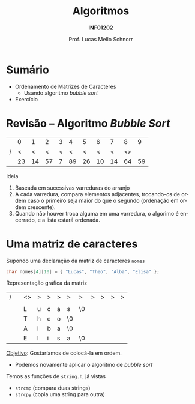 # -*- coding: utf-8 -*-
# -*- mode: org -*-
#+startup: beamer overview indent
#+LANGUAGE: pt-br
#+TAGS: noexport(n)
#+EXPORT_EXCLUDE_TAGS: noexport
#+EXPORT_SELECT_TAGS: export

#+Title: Algoritmos
#+Subtitle: *INF01202*
#+Author: Prof. Lucas Mello Schnorr
#+Date: \copyleft

#+LaTeX_CLASS: beamer
#+LaTeX_CLASS_OPTIONS: [xcolor=dvipsnames]
#+OPTIONS: title:nil H:1 num:t toc:nil \n:nil @:t ::t |:t ^:t -:t f:t *:t <:t
#+LATEX_HEADER: \input{org-babel.tex}

#+latex: \newcommand{\mytitle}{Ordenamento de Matrizes de Caracteres}
#+latex: \mytitleslide

* Configuração                                                     :noexport:

#+BEGIN_SRC emacs-lisp
(setq org-latex-listings 'minted
      org-latex-packages-alist '(("" "minted"))
      org-latex-pdf-process
      '("pdflatex -shell-escape -interaction nonstopmode -output-directory %o %f"
        "pdflatex -shell-escape -interaction nonstopmode -output-directory %o %f"))
(setq org-latex-minted-options
       '(("frame" "lines")
         ("fontsize" "\\scriptsize")))
#+END_SRC

#+RESULTS:
| frame    | lines       |
| fontsize | \scriptsize |
* Sumário

- Ordenamento de Matrizes de Caracteres
  - Usando algoritmo /bubble sort/
- Exercício

* Revisão -- Algoritmo /Bubble Sort/

|   |  0 |  1 |  2 | 3 |  4 |  5 |  6 |  7 |  8 |  9 |
| / |  < |  < |  < | < |  < |  < |  < |  < | <> |    |
|---+----+----+----+---+----+----+----+----+----+----|
|   | 23 | 14 | 57 | 7 | 89 | 26 | 10 | 14 | 64 | 59 |
|---+----+----+----+---+----+----+----+----+----+----|

#+latex: \vfill\pause

Ideia
1. Baseada em sucessivas varreduras do arranjo
2. A cada varredura, compara elementos adjacentes, trocando-os de
   ordem caso o primeiro seja maior do que o segundo (ordenação em
   ordem crescente).
3. Quando não houver troca alguma em uma varredura, o algorimo é
   encerrado, e a lista estará ordenada.

* Uma matriz de caracteres

Supondo uma declaração da matriz de caracteres =nomes=
#+begin_src C
char nomes[4][10] = { "Lucas", "Theo", "Alba", "Elisa" };
#+end_src

Representação gráfica da matriz
| / |          | <>       | >        | >        | >        | >        | >        | >        | >        | >        | >        |
|   |          | \mblue 0 | \mblue 1 | \mblue 2 | \mblue 3 | \mblue 4 | \mblue 5 | \mblue 6 | \mblue 7 | \mblue 8 | \mblue 9 |
|---+----------+----------+----------+----------+----------+----------+----------+----------+----------+----------+----------|
|   | \mblue 0 | L        | u        | c        | a        | s        | \0       |          |          |          |          |
|---+----------+----------+----------+----------+----------+----------+----------+----------+----------+----------+----------|
|   | \mblue 1 | T        | h        | e        | o        | \0       |          |          |          |          |          |
|---+----------+----------+----------+----------+----------+----------+----------+----------+----------+----------+----------|
|   | \mblue 2 | A        | l        | b        | a        | \0       |          |          |          |          |          |
|---+----------+----------+----------+----------+----------+----------+----------+----------+----------+----------+----------|
|   | \mblue 3 | E        | l        | i        | s        | a        | \0       |          |          |          |          |
|---+----------+----------+----------+----------+----------+----------+----------+----------+----------+----------+----------|

#+latex: \pause

_Objetivo_: Gostaríamos de colocá-la em ordem.
- Podemos novamente aplicar o algoritmo de /bubble sort/

#+latex: \pause\fill

Temos as funções de =string.h=, já vistas
- =strcmp= (compara duas strings)
- =strcpy= (copia uma string para outra)


* 
